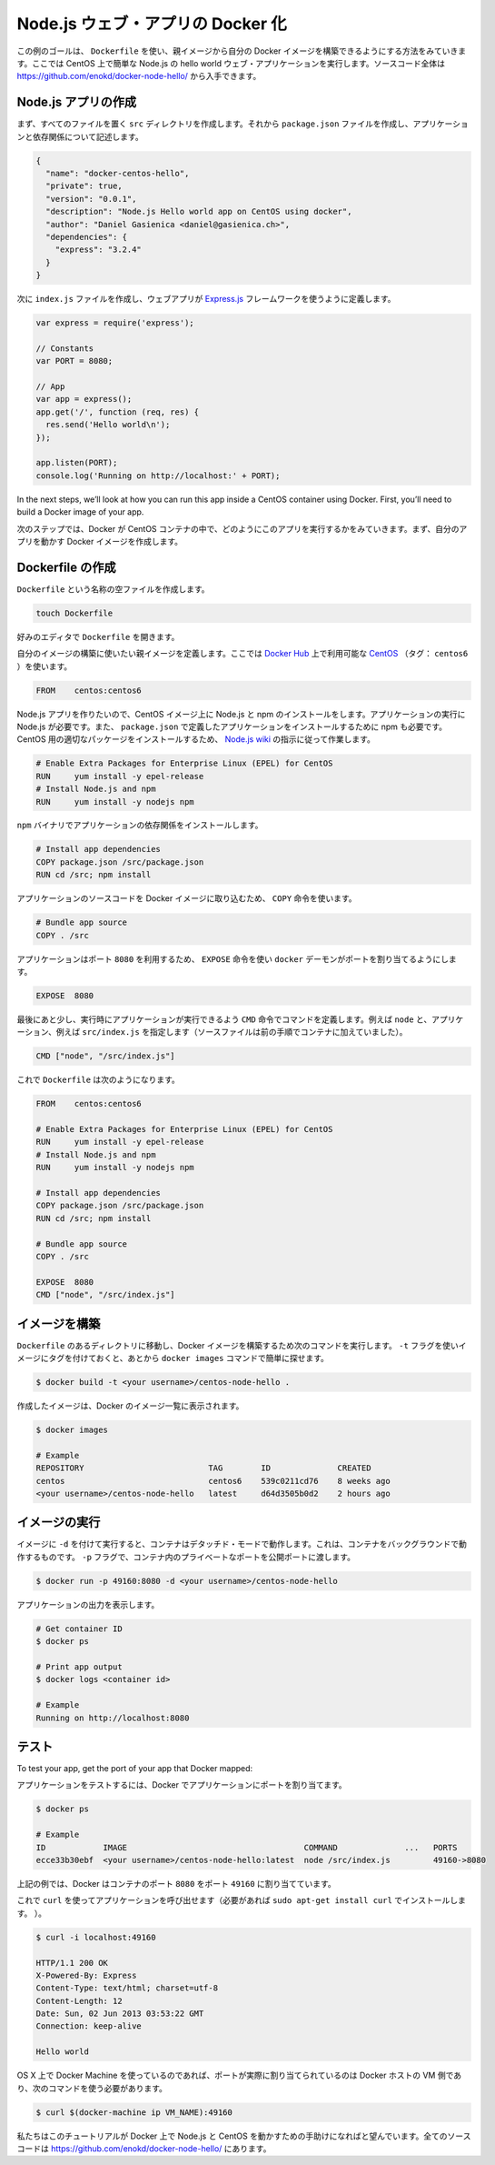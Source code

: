 .. -*- coding: utf-8 -*-
.. https://docs.docker.com/engine/examples/nodejs_web_app/
.. doc version: 1.9
.. check date: 2016/01/06

.. Dockerizing a Node.js web app

.. _dockerizing-a-nodejs-web-app:

========================================
Node.js ウェブ・アプリの Docker 化
========================================

..    Note: - If you don’t like sudo then see Giving non-root access

   ``sudo`` が好きでなければ、 :ref:`giving-non-root-access` をご覧ください。

.. The goal of this example is to show you how you can build your own Docker images from a parent image using a Dockerfile . We will do that by making a simple Node.js hello world web application running on CentOS. You can get the full source code athttps://github.com/enokd/docker-node-hello/.

この例のゴールは、 ``Dockerfile`` を使い、親イメージから自分の Docker イメージを構築できるようにする方法をみていきます。ここでは CentOS 上で簡単な Node.js の hello world ウェブ・アプリケーションを実行します。ソースコード全体は https://github.com/enokd/docker-node-hello/ から入手できます。

.. Create Node.js app

.. _create-nodejs-app:

Node.js アプリの作成
====================

.. First, create a directory src where all the files would live. Then create a package.json file that describes your app and its dependencies:

まず、すべてのファイルを置く ``src`` ディレクトリを作成します。それから ``package.json``  ファイルを作成し、アプリケーションと依存関係について記述します。

.. code-block:: json

   {
     "name": "docker-centos-hello",
     "private": true,
     "version": "0.0.1",
     "description": "Node.js Hello world app on CentOS using docker",
     "author": "Daniel Gasienica <daniel@gasienica.ch>",
     "dependencies": {
       "express": "3.2.4"
     }
   }

.. Then, create an index.js file that defines a web app using the Express.js framework:

次に ``index.js`` ファイルを作成し、ウェブアプリが `Express.js <http://expressjs.com/>`_ フレームワークを使うように定義します。

.. code-block:: bash

   var express = require('express');
   
   // Constants
   var PORT = 8080;
   
   // App
   var app = express();
   app.get('/', function (req, res) {
     res.send('Hello world\n');
   });
   
   app.listen(PORT);
   console.log('Running on http://localhost:' + PORT);

In the next steps, we’ll look at how you can run this app inside a CentOS container using Docker. First, you’ll need to build a Docker image of your app.

次のステップでは、Docker が CentOS コンテナの中で、どのようにこのアプリを実行するかをみていきます。まず、自分のアプリを動かす Docker イメージを作成します。

.. Creating a Dockerfile

.. _nodejs-creating-a-dockerfile:

Dockerfile の作成
====================

.. Create an empty file called Dockerfile:

``Dockerfile`` という名称の空ファイルを作成します。

.. code-block:: bash

   touch Dockerfile

.. Open the Dockerfile in your favorite text editor

好みのエディタで ``Dockerfile`` を開きます。

.. Define the parent image you want to use to build your own image on top of. Here, we’ll use CentOS (tag: centos6) available on the Docker Hub:

自分のイメージの構築に使いたい親イメージを定義します。ここでは `Docker Hub <https://hub.docker.com/>`_ 上で利用可能な `CentOS <https://registry.hub.docker.com/_/centos/>`_ （タグ： ``centos6`` ）を使います。

.. code-block:: bash

   FROM    centos:centos6

.. Since we’re building a Node.js app, you’ll have to install Node.js as well as npm on your CentOS image. Node.js is required to run your app and npm is required to install your app’s dependencies defined in package.json. To install the right package for CentOS, we’ll use the instructions from the Node.js wiki:

Node.js アプリを作りたいので、CentOS イメージ上に Node.js と npm のインストールをします。アプリケーションの実行に Node.js が必要です。また、 ``package.json`` で定義したアプリケーションをインストールするために npm も必要です。CentOS 用の適切なパッケージをインストールするため、 `Node.js wiki <https://github.com/joyent/node/wiki/Installing-Node.js-via-package-manager#rhelcentosscientific-linux-6>`_ の指示に従って作業します。

.. code-block:: bash

   # Enable Extra Packages for Enterprise Linux (EPEL) for CentOS
   RUN     yum install -y epel-release
   # Install Node.js and npm
   RUN     yum install -y nodejs npm

.. Install your app dependencies using the npm binary:

``npm`` バイナリでアプリケーションの依存関係をインストールします。

.. code-block:: bash

   # Install app dependencies
   COPY package.json /src/package.json
   RUN cd /src; npm install

.. To bundle your app’s source code inside the Docker image, use the COPY instruction:

アプリケーションのソースコードを Docker イメージに取り込むため、 ``COPY`` 命令を使います。

.. code-block:: bash

   # Bundle app source
   COPY . /src

.. Your app binds to port 8080 so you’ll use the EXPOSE instruction to have it mapped by the docker daemon:

アプリケーションはポート ``8080`` を利用するため、 ``EXPOSE`` 命令を使い ``docker`` デーモンがポートを割り当てるようにします。

.. code-block:: bash

   EXPOSE  8080

.. Last but not least, define the command to run your app using CMD which defines your runtime, i.e. node, and the path to our app, i.e. src/index.js (see the step where we added the source to the container):

最後にあと少し、実行時にアプリケーションが実行できるよう ``CMD`` 命令でコマンドを定義します。例えば ``node`` と、アプリケーション、例えば ``src/index.js`` を指定します（ソースファイルは前の手順でコンテナに加えていました）。

.. code-block:: bash

   CMD ["node", "/src/index.js"]

.. Your Dockerfile should now look like this:

これで ``Dockerfile`` は次のようになります。

.. code-block:: bash

   FROM    centos:centos6
   
   # Enable Extra Packages for Enterprise Linux (EPEL) for CentOS
   RUN     yum install -y epel-release
   # Install Node.js and npm
   RUN     yum install -y nodejs npm
   
   # Install app dependencies
   COPY package.json /src/package.json
   RUN cd /src; npm install
   
   # Bundle app source
   COPY . /src
   
   EXPOSE  8080
   CMD ["node", "/src/index.js"]

.. Building your image

イメージを構築
====================

.. Go to the directory that has your Dockerfile and run the following command to build a Docker image. The -t flag lets you tag your image so it’s easier to find later using the docker images command:

``Dockerfile`` のあるディレクトリに移動し、Docker イメージを構築するため次のコマンドを実行します。 ``-t`` フラグを使いイメージにタグを付けておくと、あとから ``docker images`` コマンドで簡単に探せます。

.. code-block:: bash

   $ docker build -t <your username>/centos-node-hello .

.. Your image will now be listed by Docker:

作成したイメージは、Docker のイメージ一覧に表示されます。

.. code-block:: bash

   $ docker images
   
   # Example
   REPOSITORY                          TAG        ID              CREATED
   centos                              centos6    539c0211cd76    8 weeks ago
   <your username>/centos-node-hello   latest     d64d3505b0d2    2 hours ago

.. Run the image

.. _nodejs-run-the-image:

イメージの実行
====================

.. Running your image with -d runs the container in detached mode, leaving the container running in the background. The -p flag redirects a public port to a private port in the container. Run the image you previously built:

イメージに ``-d``  を付けて実行すると、コンテナはデタッチド・モードで動作します。これは、コンテナをバックグラウンドで動作するものです。 ``-p`` フラグで、コンテナ内のプライベートなポートを公開ポートに渡します。

.. code-block:: bash

   $ docker run -p 49160:8080 -d <your username>/centos-node-hello

.. Print the output of your app:

アプリケーションの出力を表示します。

.. code-block:: bash

   # Get container ID
   $ docker ps
   
   # Print app output
   $ docker logs <container id>
   
   # Example
   Running on http://localhost:8080

.. Test

.. _nodejs-test:

テスト
==========

To test your app, get the port of your app that Docker mapped:

アプリケーションをテストするには、Docker でアプリケーションにポートを割り当てます。

.. code-block:: bash

   $ docker ps
   
   # Example
   ID            IMAGE                                     COMMAND              ...   PORTS
   ecce33b30ebf  <your username>/centos-node-hello:latest  node /src/index.js         49160->8080

.. In the example above, Docker mapped the 8080 port of the container to 49160.

上記の例では、Docker はコンテナのポート ``8080`` をポート ``49160`` に割り当てています。

.. Now you can call your app using curl (install if needed via: sudo apt-get install curl):

これで ``curl`` を使ってアプリケーションを呼び出せます（必要があれば ``sudo apt-get install curl`` でインストールします。 ）。

.. code-block:: bash

   $ curl -i localhost:49160
   
   HTTP/1.1 200 OK
   X-Powered-By: Express
   Content-Type: text/html; charset=utf-8
   Content-Length: 12
   Date: Sun, 02 Jun 2013 03:53:22 GMT
   Connection: keep-alive
   
   Hello world

.. If you use Docker Machine on OS X, the port is actually mapped to the Docker host VM, and you should use the following command:

OS X 上で Docker Machine を使っているのであれば、ポートが実際に割り当てられているのは Docker ホストの VM 側であり、次のコマンドを使う必要があります。

.. code-block:: bash

   $ curl $(docker-machine ip VM_NAME):49160

.. We hope this tutorial helped you get up and running with Node.js and CentOS on Docker. You can get the full source code at https://github.com/enokd/docker-node-hello/.

私たちはこのチュートリアルが Docker 上で Node.js と CentOS を動かすための手助けになればと望んでいます。全てのソースコードは https://github.com/enokd/docker-node-hello/ にあります。